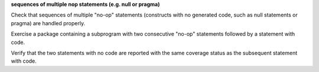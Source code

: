 **sequences of multiple nop statements (e.g. null or pragma)**

Check that sequences of multiple "no-op" statements (constructs with
no generated code, such as null statements or pragma) are
handled properly.

Exercise a package containing a subprogram with two consecutive "no-op"
statements followed by a statement with code.

Verify that the two statements with no code are reported with the same coverage
status as the subsequent statement with code.

